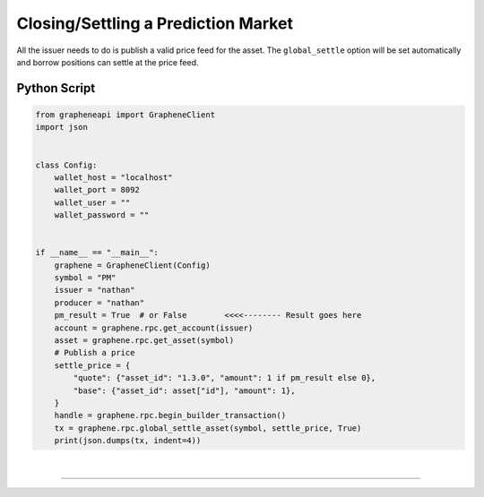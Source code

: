 
.. _pm-close-manual:

Closing/Settling a Prediction Market
========================================

All the issuer needs to do is publish a valid price feed for the asset.
The ``global_settle`` option will be set automatically and borrow positions can settle at the price feed.

Python Script
----------------

.. code-block:: python

    from grapheneapi import GrapheneClient
    import json


    class Config:
        wallet_host = "localhost"
        wallet_port = 8092
        wallet_user = ""
        wallet_password = ""


    if __name__ == "__main__":
        graphene = GrapheneClient(Config)
        symbol = "PM"
        issuer = "nathan"
        producer = "nathan"
        pm_result = True  # or False        <<<<-------- Result goes here
        account = graphene.rpc.get_account(issuer)
        asset = graphene.rpc.get_asset(symbol)
        # Publish a price
        settle_price = {
            "quote": {"asset_id": "1.3.0", "amount": 1 if pm_result else 0},
            "base": {"asset_id": asset["id"], "amount": 1},
        }
        handle = graphene.rpc.begin_builder_transaction()
        tx = graphene.rpc.global_settle_asset(symbol, settle_price, True)
        print(json.dumps(tx, indent=4))

|

--------------------
